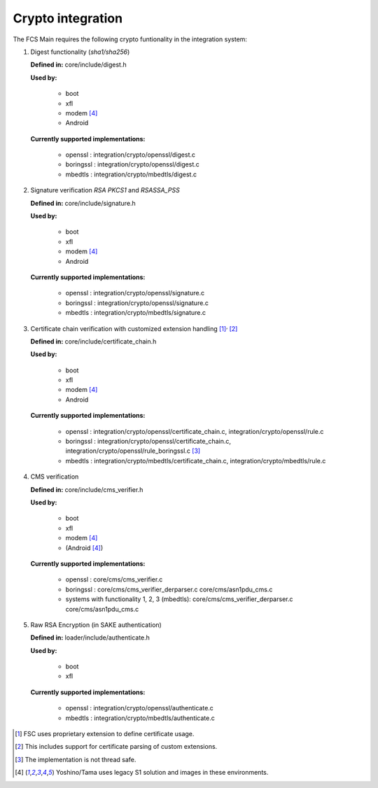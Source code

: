 ======================
Crypto integration
======================

The FCS Main requires the following crypto funtionality in the integration system:

1. Digest functionality (*sha1/sha256*)

   **Defined in:** core/include/digest.h

   **Used by:**

     * boot
     * xfl
     * modem [#f4]_
     * Android

   **Currently supported implementations:**

     * openssl : integration/crypto/openssl/digest.c
     * boringssl : integration/crypto/openssl/digest.c
     * mbedtls : integration/crypto/mbedtls/digest.c

2. Signature verification *RSA PKCS1* and *RSASSA_PSS*

   **Defined in:** core/include/signature.h

   **Used by:**

     * boot
     * xfl
     * modem [#f4]_
     * Android

   **Currently supported implementations:**

     * openssl : integration/crypto/openssl/signature.c
     * boringssl : integration/crypto/openssl/signature.c
     * mbedtls : integration/crypto/mbedtls/signature.c


3. Certificate chain verification with customized extension handling [#f1]_:sup:`,` [#f2]_

   **Defined in:** core/include/certificate_chain.h

   **Used by:**

     * boot
     * xfl
     * modem [#f4]_
     * Android

   **Currently supported implementations:**

     * openssl : integration/crypto/openssl/certificate_chain.c, integration/crypto/openssl/rule.c
     * boringssl : integration/crypto/openssl/certificate_chain.c, integration/crypto/openssl/rule_boringssl.c [#f3]_
     * mbedtls : integration/crypto/mbedtls/certificate_chain.c, integration/crypto/mbedtls/rule.c

4. CMS verification

   **Defined in:** core/include/cms_verifier.h

   **Used by:**

     * boot
     * xfl
     * modem [#f4]_
     * (Android [#f4]_)

   **Currently supported implementations:**

     * openssl : core/cms/cms_verifier.c
     * boringssl : core/cms/cms_verifier_derparser.c core/cms/asn1pdu_cms.c
     * systems with functionality 1, 2, 3 (mbedtls): core/cms/cms_verifier_derparser.c core/cms/asn1pdu_cms.c

5. Raw RSA Encryption (in SAKE authentication)

   **Defined in:** loader/include/authenticate.h

   **Used by:**

     * boot
     * xfl

   **Currently supported implementations:**

     * openssl : integration/crypto/openssl/authenticate.c
     * mbedtls : integration/crypto/mbedtls/authenticate.c


.. [#f1] FSC uses proprietary extension to define certificate usage.

.. [#f2] This includes support for certificate parsing of custom extensions.

.. [#f3] The implementation is not thread safe.

.. [#f4] Yoshino/Tama uses legacy S1 solution and images in these environments.

